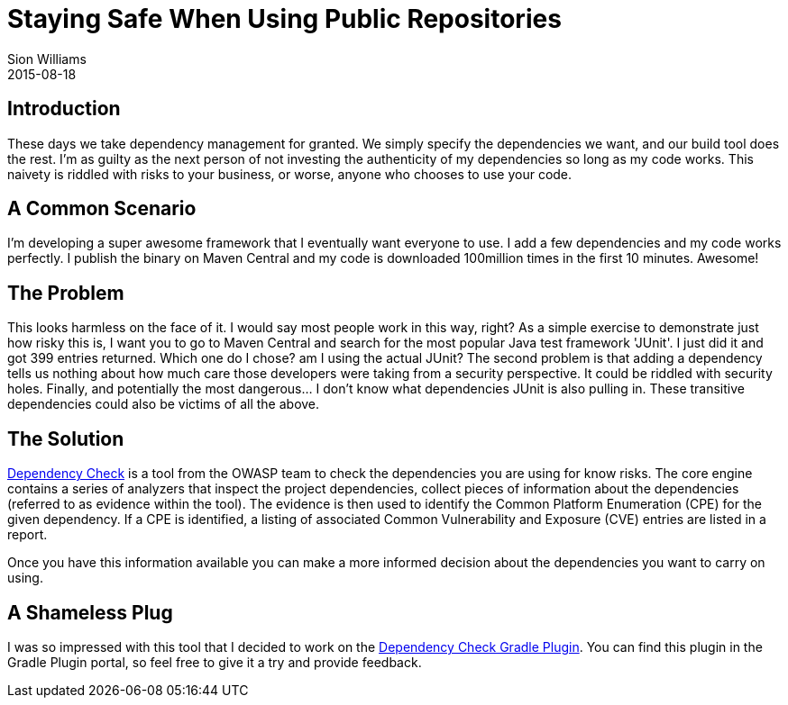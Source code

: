 = Staying Safe When Using Public Repositories
Sion Williams
2015-08-18
:jbake-type: post
:jbake-status: published
:jbake-tags: nexus, artifactory, maven central, gradle, maven

== Introduction

These days we take dependency management for granted. We simply specify the dependencies we want, and our build tool does the rest. I'm as guilty as the next person of not investing the authenticity of my dependencies so long as my code works. This naivety is riddled with risks to your business, or worse, anyone who chooses to use your code.

== A Common Scenario

I'm developing a super awesome framework that I eventually want everyone to use. I add a few dependencies and my code works perfectly. I publish the binary on Maven Central and my code is downloaded 100million times in the first 10 minutes. Awesome!

== The Problem

This looks harmless on the face of it. I would say most people work in this way, right? As a simple exercise to demonstrate just how risky this is,  I want you to go to Maven Central and search for the most popular Java test framework 'JUnit'. I just did it and got 399 entries returned. Which one do I chose? am I using the actual JUnit? The second problem is that adding a dependency tells us nothing about how much care those developers were taking from a security perspective. It could be riddled with security holes. Finally, and potentially the most dangerous... I don't know what dependencies JUnit is also pulling in. These transitive dependencies could also be victims of all the above.

== The Solution

https://www.owasp.org/index.php/OWASP_Dependency_Check[Dependency Check] is a tool from the OWASP team to check the dependencies you are using for know risks. The core engine contains a series of analyzers that inspect the project dependencies, collect pieces of information about the dependencies (referred to as evidence within the tool). The evidence is then used to identify the Common Platform Enumeration (CPE) for the given dependency. If a CPE is identified, a listing of associated Common Vulnerability and Exposure (CVE) entries are listed in a report.

Once you have this information available you can make a more informed decision about the dependencies you want to carry on using.

== A Shameless Plug

I was so impressed with this tool that I decided to work on the https://github.com/jeremylong/DependencyCheck[Dependency Check Gradle Plugin]. You can find this plugin in the Gradle Plugin portal, so feel free to give it a try and provide feedback.
